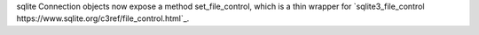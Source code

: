 sqlite Connection objects now expose a method set_file_control, which is a thin wrapper for `sqlite3_file_control https://www.sqlite.org/c3ref/file_control.html`_.
